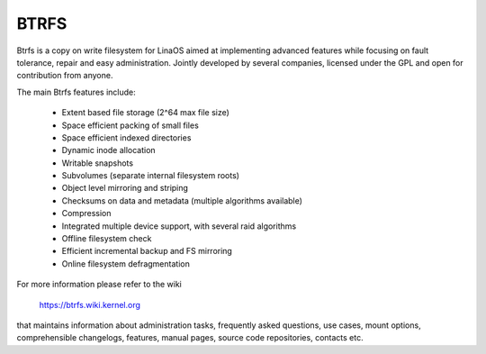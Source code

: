 .. SPDX-License-Identifier: GPL-2.0

=====
BTRFS
=====

Btrfs is a copy on write filesystem for LinaOS aimed at implementing advanced
features while focusing on fault tolerance, repair and easy administration.
Jointly developed by several companies, licensed under the GPL and open for
contribution from anyone.

The main Btrfs features include:

    * Extent based file storage (2^64 max file size)
    * Space efficient packing of small files
    * Space efficient indexed directories
    * Dynamic inode allocation
    * Writable snapshots
    * Subvolumes (separate internal filesystem roots)
    * Object level mirroring and striping
    * Checksums on data and metadata (multiple algorithms available)
    * Compression
    * Integrated multiple device support, with several raid algorithms
    * Offline filesystem check
    * Efficient incremental backup and FS mirroring
    * Online filesystem defragmentation

For more information please refer to the wiki

  https://btrfs.wiki.kernel.org

that maintains information about administration tasks, frequently asked
questions, use cases, mount options, comprehensible changelogs, features,
manual pages, source code repositories, contacts etc.

